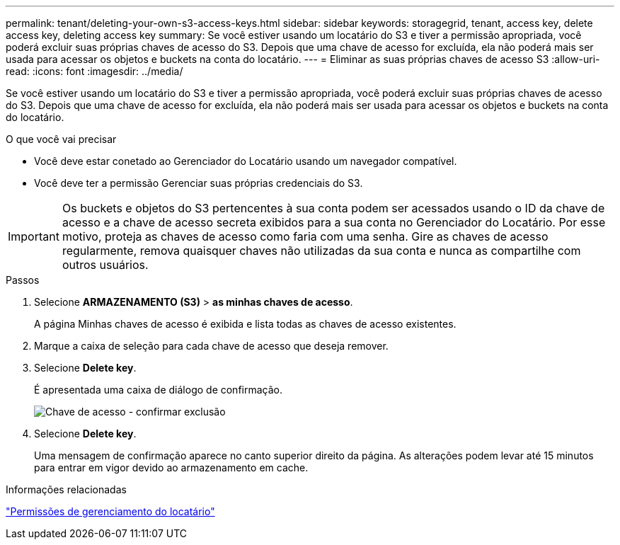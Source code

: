 ---
permalink: tenant/deleting-your-own-s3-access-keys.html 
sidebar: sidebar 
keywords: storagegrid, tenant, access key, delete access key, deleting access key 
summary: Se você estiver usando um locatário do S3 e tiver a permissão apropriada, você poderá excluir suas próprias chaves de acesso do S3. Depois que uma chave de acesso for excluída, ela não poderá mais ser usada para acessar os objetos e buckets na conta do locatário. 
---
= Eliminar as suas próprias chaves de acesso S3
:allow-uri-read: 
:icons: font
:imagesdir: ../media/


[role="lead"]
Se você estiver usando um locatário do S3 e tiver a permissão apropriada, você poderá excluir suas próprias chaves de acesso do S3. Depois que uma chave de acesso for excluída, ela não poderá mais ser usada para acessar os objetos e buckets na conta do locatário.

.O que você vai precisar
* Você deve estar conetado ao Gerenciador do Locatário usando um navegador compatível.
* Você deve ter a permissão Gerenciar suas próprias credenciais do S3.



IMPORTANT: Os buckets e objetos do S3 pertencentes à sua conta podem ser acessados usando o ID da chave de acesso e a chave de acesso secreta exibidos para a sua conta no Gerenciador do Locatário. Por esse motivo, proteja as chaves de acesso como faria com uma senha. Gire as chaves de acesso regularmente, remova quaisquer chaves não utilizadas da sua conta e nunca as compartilhe com outros usuários.

.Passos
. Selecione *ARMAZENAMENTO (S3)* > *as minhas chaves de acesso*.
+
A página Minhas chaves de acesso é exibida e lista todas as chaves de acesso existentes.

. Marque a caixa de seleção para cada chave de acesso que deseja remover.
. Selecione *Delete key*.
+
É apresentada uma caixa de diálogo de confirmação.

+
image::../media/access_key_confirm_delete.png[Chave de acesso - confirmar exclusão]

. Selecione *Delete key*.
+
Uma mensagem de confirmação aparece no canto superior direito da página. As alterações podem levar até 15 minutos para entrar em vigor devido ao armazenamento em cache.



.Informações relacionadas
link:tenant-management-permissions.html["Permissões de gerenciamento do locatário"]
